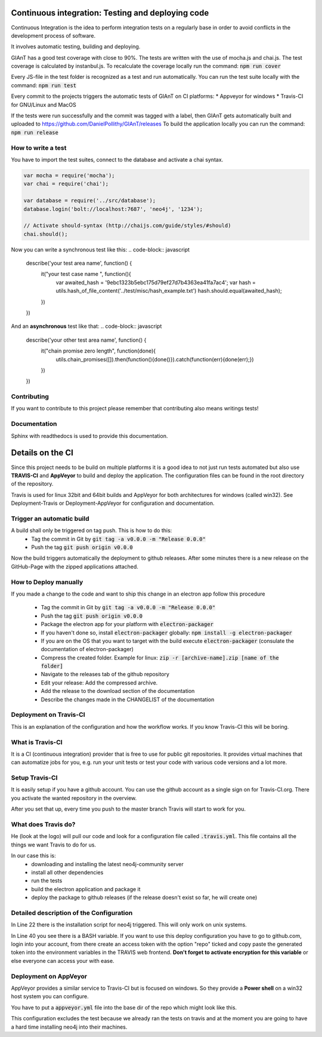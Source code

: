Continuous integration: Testing and deploying code
--------------------------------------------------

Continuous Integration is the idea to perform integration tests on a regularly base in order to
avoid conflicts in the development process of software.

It involves automatic testing, building and deploying.

GIAnT has a good test coverage with close to 90%.
The tests are written with the use of mocha.js and chai.js.
The test coverage is calculated by instanbul.js.
To recalculate the coverage locally run the command:
:code:`npm run cover`

Every JS-file in the test folder is recognized as a test and run automatically.
You can run the test suite locally with the command:
:code:`npm run test`


Every commit to the projects triggers the automatic tests of GIAnT on CI platforms:
*  Appveyor for windows
*  Travis-CI for GNU/Linux and MacOS

If the tests were run successfully and the commit was tagged with a label, then GIAnT
gets automatically built and uploaded to https://github.com/DanielPollithy/GIAnT/releases
To build the application locally you can run the command:
:code:`npm run release`


How to write a test
...................

You have to import the test suites, connect to the database and activate a chai syntax.

.. code-block:: javascript

    var mocha = require('mocha');
    var chai = require('chai');

    var database = require('../src/database');
    database.login('bolt://localhost:7687', 'neo4j', '1234');

    // Activate should-syntax (http://chaijs.com/guide/styles/#should)
    chai.should();

Now you can write a synchronous test like this:
.. code-block:: javascript

    describe('your test area name', function() {
        it("your test case name ", function(){
            var awaited_hash = '9ebc1323b5ebc175d79ef27d7b4363ea41fa7ac4';
            var hash = utils.hash_of_file_content('../test/misc/hash_example.txt')
            hash.should.equal(awaited_hash);
        })
    })

And an **asynchronous** test like that:
.. code-block:: javascript

    describe('your other test area name', function() {
        it("chain promise zero length", function(done){
            utils.chain_promises([]).then(function(){done()}).catch(function(err){done(err);})
        })
    })

Contributing
............

If you want to contribute to this project please remember that contributing also means writings tests!


Documentation
.............

Sphinx with readthedocs is used to provide this documentation.



Details on the CI
-----------------

Since this project needs to be build on multiple platforms it is a good idea to not just run tests automated
but also use **TRAVIS-CI** and **AppVeyor** to build and deploy the application.
The configuration files can be found in the root directory of the repository.

Travis is used for linux 32bit and 64bit builds and AppVeyor for both architectures for windows (called win32).
See Deployment-Travis or Deployment-AppVeyor for configuration and documentation.

Trigger an automatic build
..........................

A build shall only be triggered on tag push. This is how to do this:
 - Tag the commit in Git by :code:`git tag -a v0.0.0 -m "Release 0.0.0"`
 - Push the tag :code:`git push origin v0.0.0`

Now the build triggers automatically the deployment to github releases.
After some minutes there is a new release on the GitHub-Page with the zipped applications attached.

How to Deploy manually
......................

If you made a change to the code and want to ship this change in an electron app
follow this procedure

 - Tag the commit in Git by :code:`git tag -a v0.0.0 -m "Release 0.0.0"`
 - Push the tag :code:`git push origin v0.0.0`
 - Package the electron app for your platform with :code:`electron-packager`
 - If you haven't done so, install :code:`electron-packager` globally:  :code:`npm install -g electron-packager`
 - If you are on the OS that you want to target with the build execute :code:`electron-packager`
   (consulate the documentation of electron-packager)
 - Compress the created folder. Example for linux: :code:`zip -r [archive-name].zip [name of the folder]`
 - Navigate to the releases tab of the github repository
 - Edit your release: Add the compressed archive.
 - Add the release to the download section of the documentation
 - Describe the changes made in the CHANGELIST of the documentation


Deployment on Travis-CI
.......................

This is an explanation of the configuration and how the workflow works.
If you know Travis-CI this will be boring.

What is Travis-CI
.................

It is a CI (continuous integration) provider that is free to use for public git repositories.
It provides virtual machines that can automatize jobs for you, e.g. run your unit tests or test your code with various
code versions and a lot more.

Setup Travis-CI
...............

It is easily setup if you have a github account.
You can use the github account as a single sign on for Travis-CI.org.
There you activate the wanted repository in the overview.

After you set that up, every time you push to the master branch Travis will start to work for you.

What does Travis do?
....................

He (look at the logo) will pull our code and look for a configuration file called :code:`.travis.yml`.
This file contains all the things we want Travis to do for us.

In our case this is:
 - downloading and installing the latest neo4j-community server
 - install all other dependencies
 - run the tests
 - build the electron application and package it
 - deploy the package to github releases (if the release doesn't exist so far, he will create one)

Detailed description of the Configuration
.........................................

In Line 22 there is the installation script for neo4j triggered. This will only work on unix systems.

In Line 40 you see there is a BASH variable. If you want to use this deploy configuration
you have to go to github.com, login into your account, from there create an access token with the
option "repo" ticked and copy paste the generated token into the environment variables in the TRAVIS
web frontend. **Don't forget to activate encryption for this variable** or else everyone can access
your with ease.

.. code-block:: yaml
    :linenos:
    :emphasize-lines: 22, 40

    osx_image: xcode7.3
    sudo: required
    dist: trusty
    language: c
    matrix:
      include:
      - os: osx
      - os: linux
        env: CC=clang CXX=clang++ npm_config_clang=1
        compiler: clang
    cache:
      directories:
      - node_modules
      - "$HOME/.electron"
      - "$HOME/.cache"
    addons:
      apt:
        packages:
        - libgnome-keyring-dev
        - icnsutils
    before_install:
    - ./install_neo4j.sh
    - mkdir -p /tmp/git-lfs && curl -L https://github.com/github/git-lfs/releases/download/v1.2.1/git-lfs-$([
      "$TRAVIS_OS_NAME" == "linux" ] && echo "linux" || echo "darwin")-amd64-1.2.1.tar.gz
      | tar -xz -C /tmp/git-lfs --strip-components 1 && /tmp/git-lfs/git-lfs pull
    - if [[ "$TRAVIS_OS_NAME" == "linux" ]]; then sudo apt-get install --no-install-recommends -y icnsutils graphicsmagick xz-utils; fi
    install:
    - nvm install 6
    - npm install electron-builder@next
    - npm install
    - npm prune
    script:
    - npm run release
    branches:
      except:
      - "/^v\\d+\\.\\d+\\.\\d+$/"

    deploy:
      provider: releases
      api_key: "$GH_TOKEN"
      file_glob: true
      file: "*.zip"
      skip_cleanup: true
      on:
        tags: false



Deployment on AppVeyor
......................

AppVeyor provides a similar service to Travis-CI but is focused on windows.
So they provide a **Power shell** on a win32 host system you can configure.

You have to put a :code:`appveyor.yml` file into the base dir of the repo which
might look like this.

This configuration excludes the test because we already ran the tests on travis
and at the moment you are going to have a hard time installing neo4j into their machines.

.. code-block:: yaml
    :linenos:
    :emphasize-lines: 22, 40

    version: 0.1.{build}

    platform:
      - x86
      - x64

    cache:
      - node_modules
      - app\node_modules
      - '%APPDATA%\npm-cache'
      - '%USERPROFILE%\.electron'

    init:
      - git config --global core.autocrlf input

    install:
      - ps: Install-Product node 6 x64
      - git reset --hard HEAD
      - npm install npm -g
      - npm install electron-builder@next # force install next version to test electron-builder
      - npm install
      - npm prune

    build_script:
      - node --version
      - npm --version
      - npm run release

    test: off

    deploy:
      release: GIAnT-v$(appveyor_build_version)
      description: 'GIAnT'
      provider: GitHub
      auth_token:
        secure: QBn6bw8znM2WsrG32eTzA55Iu0iE6oymujVBos6XFUldN/biNahd6Csr6d9Y4u+E
      artifact: '**\*.zip'            # upload all NuGet packages to release assets
      draft: true
      prerelease: true
      on:
        branch: master                 # release from master branch only